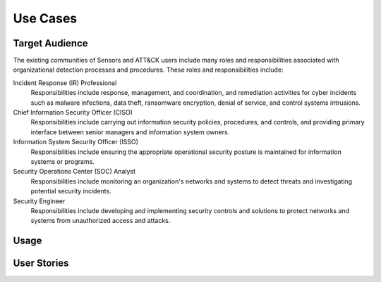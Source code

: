 Use Cases
=========

Target Audience
---------------

The existing communities of Sensors and ATT&CK users include many roles and responsibilities associated with organizational detection processes and procedures. These roles and responsibilities include: 

Incident Response (IR) Professional
    Responsibilities include response,
    management, and coordination, and remediation activities for cyber incidents such as
    malware infections, data theft, ransomware encryption, denial of service, and
    control systems intrusions.

Chief Information Security Officer (CISO)
    Responsibilities include carrying
    out information security policies, procedures, and controls, and providing primary
    interface between senior managers and information system owners.

Information System Security Officer (ISSO)
    Responsibilities include ensuring
    the appropriate operational security posture is maintained for information systems
    or programs.

Security Operations Center (SOC) Analyst
    Responsibilities include monitoring
    an organization's networks and systems to detect threats and investigating potential
    security incidents.

Security Engineer
    Responsibilities include developing and implementing
    security controls and solutions to protect networks and systems from unauthorized
    access and attacks.

Usage
-----

User Stories
------------
